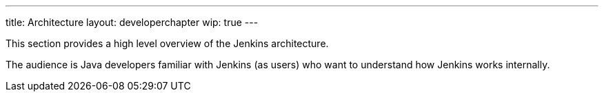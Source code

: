 ---
title: Architecture
layout: developerchapter
wip: true
---

This section provides a high level overview of the Jenkins architecture.

The audience is Java developers familiar with Jenkins (as users) who want to understand how Jenkins works internally.


